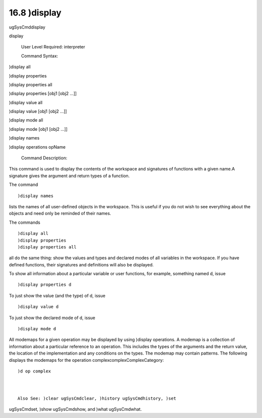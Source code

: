 .. status: ok


16.8 )display
-------------

ugSysCmddisplay

display

 User Level Required: interpreter

 Command Syntax:





)display all





)display properties





)display properties all





)display properties [obj1 [obj2 ...]]





)display value all





)display value [obj1 [obj2 ...]]





)display mode all





)display mode [obj1 [obj2 ...]]





)display names





)display operations opName





 Command Description:

This command is used to display the contents of the workspace and
signatures of functions with a given name.A signature gives the argument
and return types of a function.

The command


.. spadVerbatim

::

 )display names



lists the names of all user-defined objects in the workspace. This is
useful if you do not wish to see everything about the objects and need
only be reminded of their names.

The commands


.. spadVerbatim

::

 )display all
 )display properties
 )display properties all



all do the same thing: show the values and types and declared modes of
all variables in the workspace. If you have defined functions, their
signatures and definitions will also be displayed.

To show all information about a particular variable or user functions,
for example, something named d, issue


.. spadVerbatim

::

 )display properties d



To just show the value (and the type) of d, issue


.. spadVerbatim

::

 )display value d



To just show the declared mode of d, issue


.. spadVerbatim

::

 )display mode d



All modemaps for a given operation may be displayed by using )display
operations. A modemap is a collection of information about a particular
reference to an operation. This includes the types of the arguments and
the return value, the location of the implementation and any conditions
on the types. The modemap may contain patterns. The following displays
the modemaps for the operation complexcomplexComplexCategory:


.. spadVerbatim

::

 )d op complex



 Also See: )clear ugSysCmdclear, )history ugSysCmdhistory, )set
ugSysCmdset, )show ugSysCmdshow, and )what ugSysCmdwhat.



